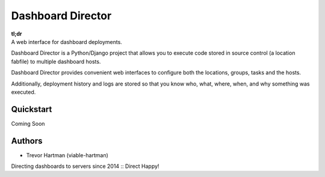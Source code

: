 Dashboard Director
===========

| **tl;dr**
| A web interface for dashboard deployments.

Dashboard Director is a Python/Django project that allows you to execute code stored in source control (a location fabfile) to multiple dashboard hosts.

Dashboard Director provides convenient web interfaces to configure both the locations, groups, tasks and the hosts.

Additionally, deployment history and logs are stored so that you know who, what, where, when, and why something was executed.

Quickstart
----------

Coming Soon

Authors
-------

* Trevor Hartman (viable-hartman)


Directing dashboards to servers since 2014 :: Direct Happy!
